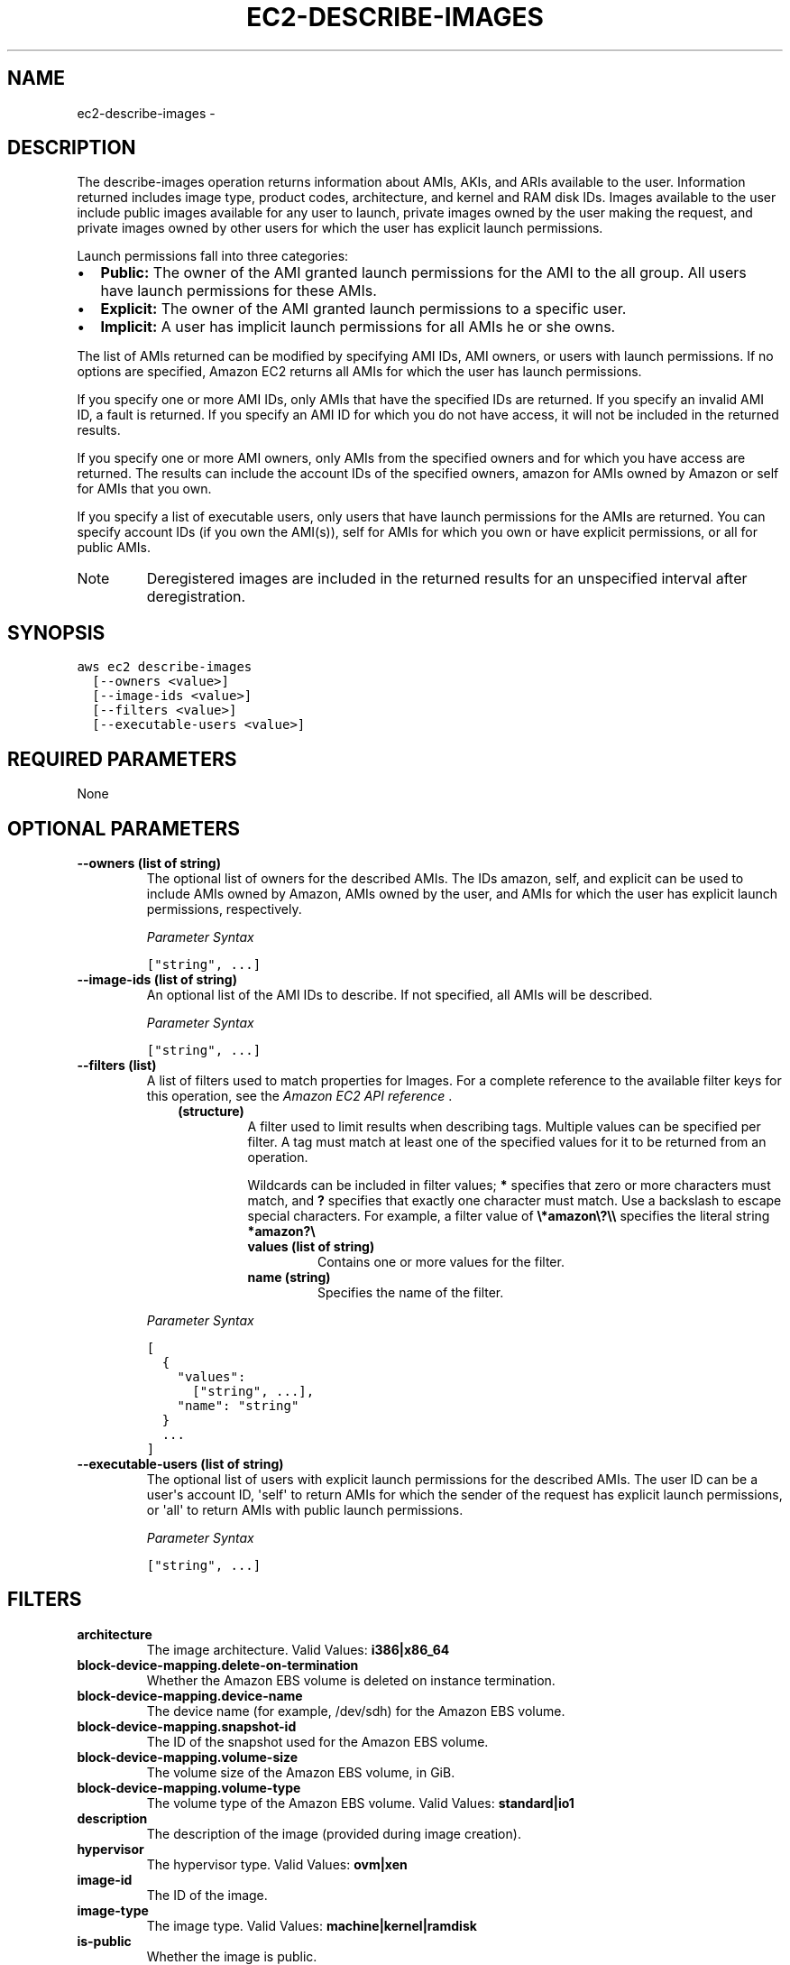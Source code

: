 .TH "EC2-DESCRIBE-IMAGES" "1" "March 11, 2013" "0.8" "aws-cli"
.SH NAME
ec2-describe-images \- 
.
.nr rst2man-indent-level 0
.
.de1 rstReportMargin
\\$1 \\n[an-margin]
level \\n[rst2man-indent-level]
level margin: \\n[rst2man-indent\\n[rst2man-indent-level]]
-
\\n[rst2man-indent0]
\\n[rst2man-indent1]
\\n[rst2man-indent2]
..
.de1 INDENT
.\" .rstReportMargin pre:
. RS \\$1
. nr rst2man-indent\\n[rst2man-indent-level] \\n[an-margin]
. nr rst2man-indent-level +1
.\" .rstReportMargin post:
..
.de UNINDENT
. RE
.\" indent \\n[an-margin]
.\" old: \\n[rst2man-indent\\n[rst2man-indent-level]]
.nr rst2man-indent-level -1
.\" new: \\n[rst2man-indent\\n[rst2man-indent-level]]
.in \\n[rst2man-indent\\n[rst2man-indent-level]]u
..
.\" Man page generated from reStructuredText.
.
.SH DESCRIPTION
.sp
The describe\-images operation returns information about AMIs, AKIs, and ARIs
available to the user. Information returned includes image type, product codes,
architecture, and kernel and RAM disk IDs. Images available to the user include
public images available for any user to launch, private images owned by the user
making the request, and private images owned by other users for which the user
has explicit launch permissions.
.sp
Launch permissions fall into three categories:
.INDENT 0.0
.IP \(bu 2
\fBPublic:\fP The owner of the AMI granted launch permissions for the AMI to the
all group. All users have launch permissions for these AMIs.
.IP \(bu 2
\fBExplicit:\fP The owner of the AMI granted launch permissions to a specific
user.
.IP \(bu 2
\fBImplicit:\fP A user has implicit launch permissions for all AMIs he or she
owns.
.UNINDENT
.sp
The list of AMIs returned can be modified by specifying AMI IDs, AMI owners, or
users with launch permissions. If no options are specified, Amazon EC2 returns
all AMIs for which the user has launch permissions.
.sp
If you specify one or more AMI IDs, only AMIs that have the specified IDs are
returned. If you specify an invalid AMI ID, a fault is returned. If you specify
an AMI ID for which you do not have access, it will not be included in the
returned results.
.sp
If you specify one or more AMI owners, only AMIs from the specified owners and
for which you have access are returned. The results can include the account IDs
of the specified owners, amazon for AMIs owned by Amazon or self for AMIs that
you own.
.sp
If you specify a list of executable users, only users that have launch
permissions for the AMIs are returned. You can specify account IDs (if you own
the AMI(s)), self for AMIs for which you own or have explicit permissions, or
all for public AMIs.
.IP Note
Deregistered images are included in the returned results for an unspecified
interval after deregistration.
.RE
.SH SYNOPSIS
.sp
.nf
.ft C
aws ec2 describe\-images
  [\-\-owners <value>]
  [\-\-image\-ids <value>]
  [\-\-filters <value>]
  [\-\-executable\-users <value>]
.ft P
.fi
.SH REQUIRED PARAMETERS
.sp
None
.SH OPTIONAL PARAMETERS
.INDENT 0.0
.TP
.B \fB\-\-owners\fP  (list of string)
The optional list of owners for the described AMIs. The IDs amazon, self, and
explicit can be used to include AMIs owned by Amazon, AMIs owned by the user,
and AMIs for which the user has explicit launch permissions, respectively.
.sp
\fIParameter Syntax\fP
.sp
.nf
.ft C
["string", ...]
.ft P
.fi
.TP
.B \fB\-\-image\-ids\fP  (list of string)
An optional list of the AMI IDs to describe. If not specified, all AMIs will
be described.
.sp
\fIParameter Syntax\fP
.sp
.nf
.ft C
["string", ...]
.ft P
.fi
.TP
.B \fB\-\-filters\fP  (list)
A list of filters used to match properties for Images. For a complete
reference to the available filter keys for this operation, see the \fI\%Amazon EC2
API reference\fP .
.INDENT 7.0
.INDENT 3.5
.INDENT 0.0
.TP
.B (structure)
A filter used to limit results when describing tags. Multiple values can be
specified per filter. A tag must match at least one of the specified values
for it to be returned from an operation.
.sp
Wildcards can be included in filter values; \fB*\fP specifies that zero or
more characters must match, and \fB?\fP specifies that exactly one character
must match. Use a backslash to escape special characters. For example, a
filter value of \fB\e*amazon\e?\e\e\fP specifies the literal string \fB*amazon?\e\fP
.
.INDENT 7.0
.TP
.B \fBvalues\fP  (list of string)
Contains one or more values for the filter.
.TP
.B \fBname\fP  (string)
Specifies the name of the filter.
.UNINDENT
.UNINDENT
.UNINDENT
.UNINDENT
.sp
\fIParameter Syntax\fP
.sp
.nf
.ft C
[
  {
    "values":
      ["string", ...],
    "name": "string"
  }
  ...
]
.ft P
.fi
.TP
.B \fB\-\-executable\-users\fP  (list of string)
The optional list of users with explicit launch permissions for the described
AMIs. The user ID can be a user\(aqs account ID, \(aqself\(aq to return AMIs for which
the sender of the request has explicit launch permissions, or \(aqall\(aq to return
AMIs with public launch permissions.
.sp
\fIParameter Syntax\fP
.sp
.nf
.ft C
["string", ...]
.ft P
.fi
.UNINDENT
.SH FILTERS
.INDENT 0.0
.TP
.B \fBarchitecture\fP
The image architecture.
Valid Values: \fBi386|x86_64\fP
.TP
.B \fBblock\-device\-mapping.delete\-on\-termination\fP
Whether the Amazon EBS volume is deleted on instance termination.
.TP
.B \fBblock\-device\-mapping.device\-name\fP
The device name (for example, /dev/sdh) for the Amazon EBS volume.
.TP
.B \fBblock\-device\-mapping.snapshot\-id\fP
The ID of the snapshot used for the Amazon EBS volume.
.TP
.B \fBblock\-device\-mapping.volume\-size\fP
The volume size of the Amazon EBS volume, in GiB.
.TP
.B \fBblock\-device\-mapping.volume\-type\fP
The volume type of the Amazon EBS volume.
Valid Values: \fBstandard|io1\fP
.TP
.B \fBdescription\fP
The description of the image (provided during image creation).
.TP
.B \fBhypervisor\fP
The hypervisor type.
Valid Values: \fBovm|xen\fP
.TP
.B \fBimage\-id\fP
The ID of the image.
.TP
.B \fBimage\-type\fP
The image type.
Valid Values: \fBmachine|kernel|ramdisk\fP
.TP
.B \fBis\-public\fP
Whether the image is public.
.TP
.B \fBkernel\-id\fP
The kernel ID.
.TP
.B \fBmanifest\-location\fP
The location of the image manifest.
.TP
.B \fBname\fP
The name of the AMI (provided during image creation).
.TP
.B \fBowner\-alias\fP
The AWS account alias (for example, amazon ).
.TP
.B \fBowner\-id\fP
The AWS account ID of the image owner.
.TP
.B \fBplatform\fP
The platform. To only list Windows\-based AMIs, use windows . Otherwise, leave
blank.
.TP
.B \fBproduct\-code\fP
The product code.
.TP
.B \fBproduct\-code.type\fP
The type of the product code.
Valid Values: \fBdevpay|marketplace\fP
.TP
.B \fBramdisk\-id\fP
The RAM disk ID.
.TP
.B \fBroot\-device\-name\fP
The name of the root device volume (for example, /dev/sda1).
.TP
.B \fBroot\-device\-type\fP
The type of the root device volume.
Valid Values: \fBebs|instance\-store\fP
.TP
.B \fBstate\fP
The state of the image.
Valid Values: \fBavailable|pending|failed\fP
.TP
.B \fBstate\-reason\-code\fP
The reason code for the state change.
.TP
.B \fBstate\-reason\-message\fP
The message for the state change.
.TP
.B \fBtag\-key\fP
The key of a tag assigned to the resource. This filter is independent of the
tag\-value filter. For example, if you use both the filter " tag\-key=Purpose "
and the filter " tag\-value=X ", you get any resources assigned both the tag
key Purpose (regardless of what the tag\(aqs value is), and the tag value X
(regardless of what the tag\(aqs key is). If you want to list only resources
where Purpose is X, see the key filter later in this table.
.TP
.B \fBtag\-value\fP
The value of a tag assigned to the resource. This filter is independent of the
tag\-key filter.
.TP
.B \fBtag:\fP
\-\-filters the response based on a specific tag/value combination.
.TP
.B \fBvirtualization\-type\fP
The virtualization type.
Valid Values: \fBparavirtual|hvm\fP
.UNINDENT
.SH COPYRIGHT
2013, Amazon Web Services
.\" Generated by docutils manpage writer.
.
